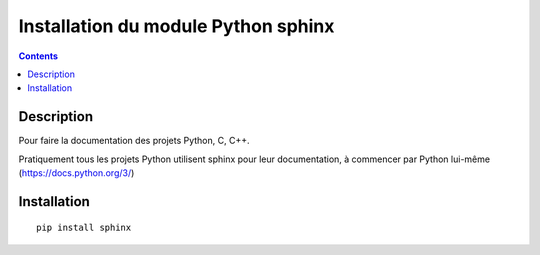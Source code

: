 
.. index::
   pair: Sphinx ; Python
   pair: Documentation ; GIMP
   

.. _installation_sphinx:

=====================================
Installation du module Python sphinx
=====================================

.. seealso:: 

   - http://www.sphinx-doc.org/en/stable/index.html
  

.. contents::
   :depth: 3
      

.. figure:: sphinx.png
   :align: center
   

Description
============

Pour faire la documentation des projets Python, C, C++.

Pratiquement tous les projets Python utilisent sphinx pour leur documentation, 
à commencer par Python lui-même (https://docs.python.org/3/)


Installation 
============

::

    pip install sphinx
    
    
    




